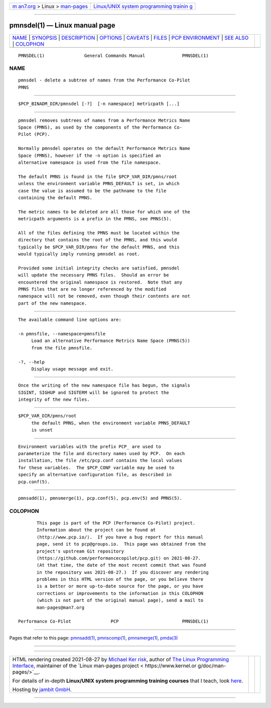 .. container:: page-top

.. container:: nav-bar

   +----------------------------------+----------------------------------+
   | `m                               | `Linux/UNIX system programming   |
   | an7.org <../../../index.html>`__ | trainin                          |
   | > Linux >                        | g <http://man7.org/training/>`__ |
   | `man-pages <../index.html>`__    |                                  |
   +----------------------------------+----------------------------------+

--------------

pmnsdel(1) — Linux manual page
==============================

+-----------------------------------+-----------------------------------+
| `NAME <#NAME>`__ \|               |                                   |
| `SYNOPSIS <#SYNOPSIS>`__ \|       |                                   |
| `DESCRIPTION <#DESCRIPTION>`__ \| |                                   |
| `OPTIONS <#OPTIONS>`__ \|         |                                   |
| `CAVEATS <#CAVEATS>`__ \|         |                                   |
| `FILES <#FILES>`__ \|             |                                   |
| `PCP                              |                                   |
| ENVIRONMENT <#PCP_ENVIRONMENT>`__ |                                   |
| \| `SEE ALSO <#SEE_ALSO>`__ \|    |                                   |
| `COLOPHON <#COLOPHON>`__          |                                   |
+-----------------------------------+-----------------------------------+
| .. container:: man-search-box     |                                   |
+-----------------------------------+-----------------------------------+

::

   PMNSDEL(1)               General Commands Manual              PMNSDEL(1)

NAME
-------------------------------------------------

::

          pmnsdel - delete a subtree of names from the Performance Co-Pilot
          PMNS


---------------------------------------------------------

::

          $PCP_BINADM_DIR/pmnsdel [-?]  [-n namespace] metricpath [...]


---------------------------------------------------------------

::

          pmnsdel removes subtrees of names from a Performance Metrics Name
          Space (PMNS), as used by the components of the Performance Co-
          Pilot (PCP).

          Normally pmnsdel operates on the default Performance Metrics Name
          Space (PMNS), however if the -n option is specified an
          alternative namespace is used from the file namespace.

          The default PMNS is found in the file $PCP_VAR_DIR/pmns/root
          unless the environment variable PMNS_DEFAULT is set, in which
          case the value is assumed to be the pathname to the file
          containing the default PMNS.

          The metric names to be deleted are all those for which one of the
          metricpath arguments is a prefix in the PMNS, see PMNS(5).

          All of the files defining the PMNS must be located within the
          directory that contains the root of the PMNS, and this would
          typically be $PCP_VAR_DIR/pmns for the default PMNS, and this
          would typically imply running pmnsdel as root.

          Provided some initial integrity checks are satisfied, pmnsdel
          will update the necessary PMNS files.  Should an error be
          encountered the original namespace is restored.  Note that any
          PMNS files that are no longer referenced by the modified
          namespace will not be removed, even though their contents are not
          part of the new namespace.


-------------------------------------------------------

::

          The available command line options are:

          -n pmnsfile, --namespace=pmnsfile
               Load an alternative Performance Metrics Name Space (PMNS(5))
               from the file pmnsfile.

          -?, --help
               Display usage message and exit.


-------------------------------------------------------

::

          Once the writing of the new namespace file has begun, the signals
          SIGINT, SIGHUP and SIGTERM will be ignored to protect the
          integrity of the new files.


---------------------------------------------------

::

          $PCP_VAR_DIR/pmns/root
               the default PMNS, when the environment variable PMNS_DEFAULT
               is unset


-----------------------------------------------------------------------

::

          Environment variables with the prefix PCP_ are used to
          parameterize the file and directory names used by PCP.  On each
          installation, the file /etc/pcp.conf contains the local values
          for these variables.  The $PCP_CONF variable may be used to
          specify an alternative configuration file, as described in
          pcp.conf(5).


---------------------------------------------------------

::

          pmnsadd(1), pmnsmerge(1), pcp.conf(5), pcp.env(5) and PMNS(5).

COLOPHON
---------------------------------------------------------

::

          This page is part of the PCP (Performance Co-Pilot) project.
          Information about the project can be found at 
          ⟨http://www.pcp.io/⟩.  If you have a bug report for this manual
          page, send it to pcp@groups.io.  This page was obtained from the
          project's upstream Git repository
          ⟨https://github.com/performancecopilot/pcp.git⟩ on 2021-08-27.
          (At that time, the date of the most recent commit that was found
          in the repository was 2021-08-27.)  If you discover any rendering
          problems in this HTML version of the page, or you believe there
          is a better or more up-to-date source for the page, or you have
          corrections or improvements to the information in this COLOPHON
          (which is not part of the original manual page), send a mail to
          man-pages@man7.org

   Performance Co-Pilot               PCP                        PMNSDEL(1)

--------------

Pages that refer to this page: `pmnsadd(1) <../man1/pmnsadd.1.html>`__, 
`pmnscomp(1) <../man1/pmnscomp.1.html>`__, 
`pmnsmerge(1) <../man1/pmnsmerge.1.html>`__, 
`pmda(3) <../man3/pmda.3.html>`__

--------------

--------------

.. container:: footer

   +-----------------------+-----------------------+-----------------------+
   | HTML rendering        |                       | |Cover of TLPI|       |
   | created 2021-08-27 by |                       |                       |
   | `Michael              |                       |                       |
   | Ker                   |                       |                       |
   | risk <https://man7.or |                       |                       |
   | g/mtk/index.html>`__, |                       |                       |
   | author of `The Linux  |                       |                       |
   | Programming           |                       |                       |
   | Interface <https:     |                       |                       |
   | //man7.org/tlpi/>`__, |                       |                       |
   | maintainer of the     |                       |                       |
   | `Linux man-pages      |                       |                       |
   | project <             |                       |                       |
   | https://www.kernel.or |                       |                       |
   | g/doc/man-pages/>`__. |                       |                       |
   |                       |                       |                       |
   | For details of        |                       |                       |
   | in-depth **Linux/UNIX |                       |                       |
   | system programming    |                       |                       |
   | training courses**    |                       |                       |
   | that I teach, look    |                       |                       |
   | `here <https://ma     |                       |                       |
   | n7.org/training/>`__. |                       |                       |
   |                       |                       |                       |
   | Hosting by `jambit    |                       |                       |
   | GmbH                  |                       |                       |
   | <https://www.jambit.c |                       |                       |
   | om/index_en.html>`__. |                       |                       |
   +-----------------------+-----------------------+-----------------------+

--------------

.. container:: statcounter

   |Web Analytics Made Easy - StatCounter|

.. |Cover of TLPI| image:: https://man7.org/tlpi/cover/TLPI-front-cover-vsmall.png
   :target: https://man7.org/tlpi/
.. |Web Analytics Made Easy - StatCounter| image:: https://c.statcounter.com/7422636/0/9b6714ff/1/
   :class: statcounter
   :target: https://statcounter.com/

